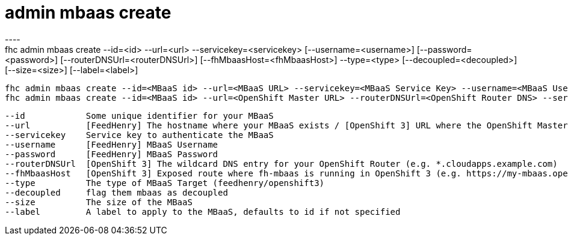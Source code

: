 [[admin-mbaas-create]]
= admin mbaas create
----
fhc admin mbaas create --id=<id> --url=<url> --servicekey=<servicekey> [--username=<username>] [--password=<password>] [--routerDNSUrl=<routerDNSUrl>] [--fhMbaasHost=<fhMbaasHost>] --type=<type> [--decoupled=<decoupled>] [--size=<size>] [--label=<label>]

  fhc admin mbaas create --id=<MBaaS id> --url=<MBaaS URL> --servicekey=<MBaaS Service Key> --username=<MBaaS User Name> --password=<MBaaS Password> --type=feedhenry --decoupled=<bool> --size=<MBaaS Size> --label=<MBaaS label>    Creates FeedHenry MBaaS Target
  fhc admin mbaas create --id=<MBaaS id> --url=<OpenShift Master URL> --routerDNSUrl=<OpenShift Router DNS> --servicekey=<MBaaS Service Key> --fhMbaasHost=<MBaaS URL> --type=openshift3 --label=<MBaaS label>                        Creates OpenShift 3 MBaaS Target


  --id            Some unique identifier for your MBaaS                                                                                                                                 [required]
  --url           [FeedHenry] The hostname where your MBaaS exists / [OpenShift 3] URL where the OpenShift Master(s) API is available (e.g. https://master.openshift.example.com:8443)  [required]
  --servicekey    Service key to authenticate the MBaaS                                                                                                                                 [required]
  --username      [FeedHenry] MBaaS Username                                                                                                                                          
  --password      [FeedHenry] MBaaS Password                                                                                                                                          
  --routerDNSUrl  [OpenShift 3] The wildcard DNS entry for your OpenShift Router (e.g. *.cloudapps.example.com)                                                                       
  --fhMbaasHost   [OpenShift 3] Exposed route where fh-mbaas is running in OpenShift 3 (e.g. https://my-mbaas.openshift.example.com)                                                  
  --type          The type of MBaaS Target (feedhenry/openshift3)                                                                                                                       [required]
  --decoupled     flag them mbaas as decoupled                                                                                                                                        
  --size          The size of the MBaaS                                                                                                                                               
  --label         A label to apply to the MBaaS, defaults to id if not specified                                                                                                      

----
